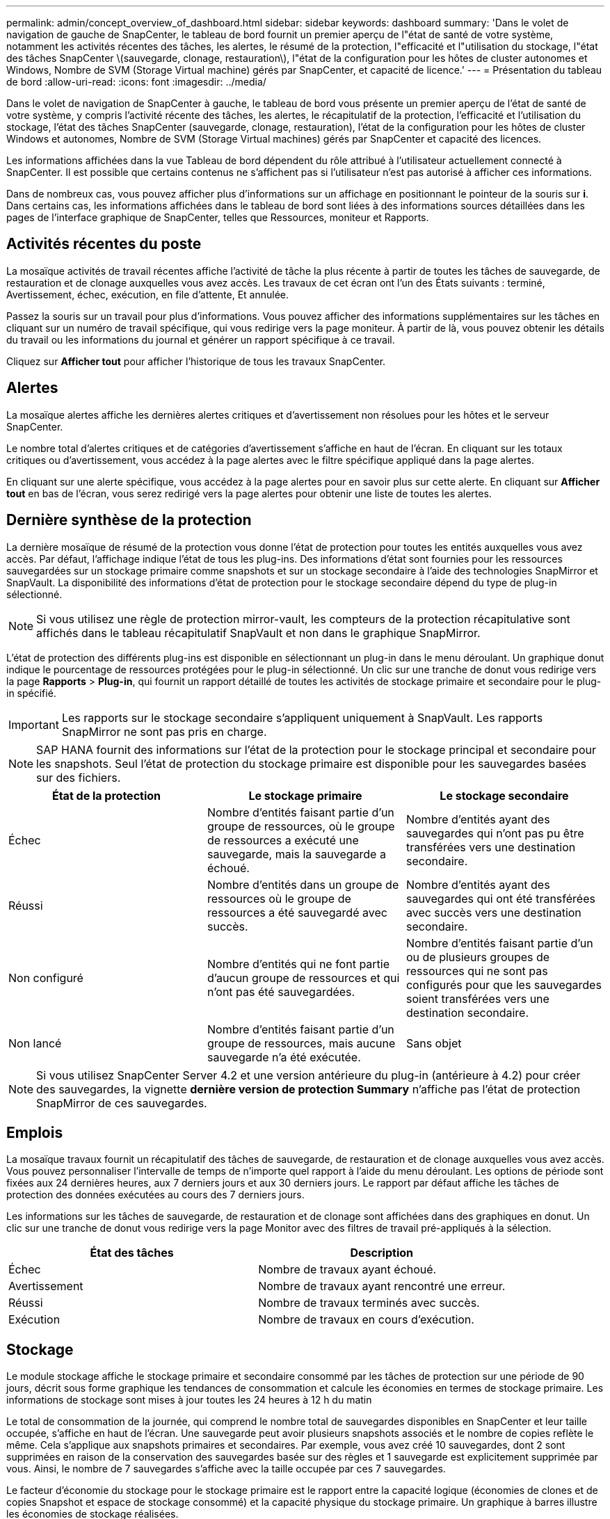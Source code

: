 ---
permalink: admin/concept_overview_of_dashboard.html 
sidebar: sidebar 
keywords: dashboard 
summary: 'Dans le volet de navigation de gauche de SnapCenter, le tableau de bord fournit un premier aperçu de l"état de santé de votre système, notamment les activités récentes des tâches, les alertes, le résumé de la protection, l"efficacité et l"utilisation du stockage, l"état des tâches SnapCenter \(sauvegarde, clonage, restauration\), l"état de la configuration pour les hôtes de cluster autonomes et Windows, Nombre de SVM (Storage Virtual machine) gérés par SnapCenter, et capacité de licence.' 
---
= Présentation du tableau de bord
:allow-uri-read: 
:icons: font
:imagesdir: ../media/


[role="lead"]
Dans le volet de navigation de SnapCenter à gauche, le tableau de bord vous présente un premier aperçu de l'état de santé de votre système, y compris l'activité récente des tâches, les alertes, le récapitulatif de la protection, l'efficacité et l'utilisation du stockage, l'état des tâches SnapCenter (sauvegarde, clonage, restauration), l'état de la configuration pour les hôtes de cluster Windows et autonomes, Nombre de SVM (Storage Virtual machines) gérés par SnapCenter et capacité des licences.

Les informations affichées dans la vue Tableau de bord dépendent du rôle attribué à l'utilisateur actuellement connecté à SnapCenter. Il est possible que certains contenus ne s'affichent pas si l'utilisateur n'est pas autorisé à afficher ces informations.

Dans de nombreux cas, vous pouvez afficher plus d'informations sur un affichage en positionnant le pointeur de la souris sur *i*. Dans certains cas, les informations affichées dans le tableau de bord sont liées à des informations sources détaillées dans les pages de l'interface graphique de SnapCenter, telles que Ressources, moniteur et Rapports.



== Activités récentes du poste

La mosaïque activités de travail récentes affiche l'activité de tâche la plus récente à partir de toutes les tâches de sauvegarde, de restauration et de clonage auxquelles vous avez accès. Les travaux de cet écran ont l'un des États suivants : terminé, Avertissement, échec, exécution, en file d'attente, Et annulée.

Passez la souris sur un travail pour plus d'informations. Vous pouvez afficher des informations supplémentaires sur les tâches en cliquant sur un numéro de travail spécifique, qui vous redirige vers la page moniteur. À partir de là, vous pouvez obtenir les détails du travail ou les informations du journal et générer un rapport spécifique à ce travail.

Cliquez sur *Afficher tout* pour afficher l'historique de tous les travaux SnapCenter.



== Alertes

La mosaïque alertes affiche les dernières alertes critiques et d'avertissement non résolues pour les hôtes et le serveur SnapCenter.

Le nombre total d'alertes critiques et de catégories d'avertissement s'affiche en haut de l'écran. En cliquant sur les totaux critiques ou d'avertissement, vous accédez à la page alertes avec le filtre spécifique appliqué dans la page alertes.

En cliquant sur une alerte spécifique, vous accédez à la page alertes pour en savoir plus sur cette alerte. En cliquant sur *Afficher tout* en bas de l'écran, vous serez redirigé vers la page alertes pour obtenir une liste de toutes les alertes.



== Dernière synthèse de la protection

La dernière mosaïque de résumé de la protection vous donne l'état de protection pour toutes les entités auxquelles vous avez accès. Par défaut, l'affichage indique l'état de tous les plug-ins. Des informations d'état sont fournies pour les ressources sauvegardées sur un stockage primaire comme snapshots et sur un stockage secondaire à l'aide des technologies SnapMirror et SnapVault. La disponibilité des informations d'état de protection pour le stockage secondaire dépend du type de plug-in sélectionné.


NOTE: Si vous utilisez une règle de protection mirror-vault, les compteurs de la protection récapitulative sont affichés dans le tableau récapitulatif SnapVault et non dans le graphique SnapMirror.

L'état de protection des différents plug-ins est disponible en sélectionnant un plug-in dans le menu déroulant. Un graphique donut indique le pourcentage de ressources protégées pour le plug-in sélectionné. Un clic sur une tranche de donut vous redirige vers la page *Rapports* > *Plug-in*, qui fournit un rapport détaillé de toutes les activités de stockage primaire et secondaire pour le plug-in spécifié.


IMPORTANT: Les rapports sur le stockage secondaire s'appliquent uniquement à SnapVault. Les rapports SnapMirror ne sont pas pris en charge.


NOTE: SAP HANA fournit des informations sur l'état de la protection pour le stockage principal et secondaire pour les snapshots. Seul l'état de protection du stockage primaire est disponible pour les sauvegardes basées sur des fichiers.

|===
| État de la protection | Le stockage primaire | Le stockage secondaire 


 a| 
Échec
 a| 
Nombre d'entités faisant partie d'un groupe de ressources, où le groupe de ressources a exécuté une sauvegarde, mais la sauvegarde a échoué.
 a| 
Nombre d'entités ayant des sauvegardes qui n'ont pas pu être transférées vers une destination secondaire.



 a| 
Réussi
 a| 
Nombre d'entités dans un groupe de ressources où le groupe de ressources a été sauvegardé avec succès.
 a| 
Nombre d'entités ayant des sauvegardes qui ont été transférées avec succès vers une destination secondaire.



 a| 
Non configuré
 a| 
Nombre d'entités qui ne font partie d'aucun groupe de ressources et qui n'ont pas été sauvegardées.
 a| 
Nombre d'entités faisant partie d'un ou de plusieurs groupes de ressources qui ne sont pas configurés pour que les sauvegardes soient transférées vers une destination secondaire.



 a| 
Non lancé
 a| 
Nombre d'entités faisant partie d'un groupe de ressources, mais aucune sauvegarde n'a été exécutée.
 a| 
Sans objet

|===

NOTE: Si vous utilisez SnapCenter Server 4.2 et une version antérieure du plug-in (antérieure à 4.2) pour créer des sauvegardes, la vignette *dernière version de protection Summary* n'affiche pas l'état de protection SnapMirror de ces sauvegardes.



== Emplois

La mosaïque travaux fournit un récapitulatif des tâches de sauvegarde, de restauration et de clonage auxquelles vous avez accès. Vous pouvez personnaliser l'intervalle de temps de n'importe quel rapport à l'aide du menu déroulant. Les options de période sont fixées aux 24 dernières heures, aux 7 derniers jours et aux 30 derniers jours. Le rapport par défaut affiche les tâches de protection des données exécutées au cours des 7 derniers jours.

Les informations sur les tâches de sauvegarde, de restauration et de clonage sont affichées dans des graphiques en donut. Un clic sur une tranche de donut vous redirige vers la page Monitor avec des filtres de travail pré-appliqués à la sélection.

|===
| État des tâches | Description 


 a| 
Échec
 a| 
Nombre de travaux ayant échoué.



 a| 
Avertissement
 a| 
Nombre de travaux ayant rencontré une erreur.



 a| 
Réussi
 a| 
Nombre de travaux terminés avec succès.



 a| 
Exécution
 a| 
Nombre de travaux en cours d'exécution.

|===


== Stockage

Le module stockage affiche le stockage primaire et secondaire consommé par les tâches de protection sur une période de 90 jours, décrit sous forme graphique les tendances de consommation et calcule les économies en termes de stockage primaire. Les informations de stockage sont mises à jour toutes les 24 heures à 12 h du matin

Le total de consommation de la journée, qui comprend le nombre total de sauvegardes disponibles en SnapCenter et leur taille occupée, s'affiche en haut de l'écran. Une sauvegarde peut avoir plusieurs snapshots associés et le nombre de copies reflète le même. Cela s'applique aux snapshots primaires et secondaires. Par exemple, vous avez créé 10 sauvegardes, dont 2 sont supprimées en raison de la conservation des sauvegardes basée sur des règles et 1 sauvegarde est explicitement supprimée par vous. Ainsi, le nombre de 7 sauvegardes s'affiche avec la taille occupée par ces 7 sauvegardes.

Le facteur d'économie du stockage pour le stockage primaire est le rapport entre la capacité logique (économies de clones et de copies Snapshot et espace de stockage consommé) et la capacité physique du stockage primaire. Un graphique à barres illustre les économies de stockage réalisées.

Le graphique linéaire trace séparément la consommation de stockage primaire et secondaire, jour par jour, sur une période de 90 jours. Passez le pointeur de la souris sur les graphiques pour obtenir des résultats détaillés au jour le jour.


NOTE: Si vous utilisez SnapCenter Server 4.2 et une version antérieure du plug-in (antérieure à 4.2) pour créer des sauvegardes, la vignette *Storage* n'affiche pas le nombre de sauvegardes, l'espace de stockage utilisé par ces sauvegardes, les économies de snapshots, les économies de clonage et la taille de la copie Snapshot.



== Configuration

La mosaïque de configuration fournit des informations d'état consolidées pour tous les hôtes de cluster Windows et autonomes actifs que SnapCenter gère et auxquels vous avez accès. Cela inclut les informations sur l'état du plug-in associées à ces hôtes.

En cliquant sur le nombre adjacent aux hôtes, vous redirige vers la section hôtes gérés de la page hôtes. De là, vous pouvez obtenir des informations détaillées pour un hôte sélectionné.

Cet affichage présente également la somme des SVM ONTAP autonomes et des SVM Cluster ONTAP que SnapCenter gère et auxquels vous avez accès. Cliquez sur le nombre à côté de SVM pour vous rediriger vers la page systèmes de stockage. De là, vous pouvez obtenir des informations détaillées pour un SVM sélectionné.

L'état de configuration de l'hôte est présenté en rouge (critique), jaune (avertissement) et vert (actif), ainsi que le nombre d'hôtes dans chaque état. Des messages d'état sont fournis pour chaque état.

|===
| État de la configuration | Description 


 a| 
Mise à niveau obligatoire
 a| 
Le nombre d'hôtes exécutant des plug-ins non pris en charge et nécessitant une mise à niveau. Un plug-in non pris en charge n'est pas compatible avec cette version de SnapCenter.



 a| 
Migration obligatoire
 a| 
Le nombre d'hôtes exécutant des plug-ins non pris en charge et qui doivent être migrations ? Un plug-in non pris en charge n'est pas compatible avec cette version de SnapCenter.



 a| 
Aucun plug-in installé
 a| 
Le nombre d'hôtes ajoutés correctement, mais les plug-ins doivent être installés, ou l'installation des plug-ins a échoué.



 a| 
Suspendu
 a| 
Nombre d'hôtes dont les horaires sont suspendus et en cours de maintenance.



 a| 
Arrêté
 a| 
Le nombre d'hôtes actifs, mais les services de plug-in ne sont pas en cours d'exécution.



 a| 
Hôte arrêté
 a| 
Nombre d'hôtes qui sont en panne ou inaccessibles.



 a| 
Mise à niveau disponible (en option)
 a| 
Nombre d'hôtes dans lesquels une version plus récente du plug-in est disponible pour la mise à niveau.



 a| 
Migration disponible (facultatif)
 a| 
Nombre d'hôtes dans lesquels une version plus récente du plug-in est disponible pour la migration.



 a| 
Configurer le répertoire du journal
 a| 
Nombre d'hôtes dans lesquels le répertoire du journal doit être configuré pour que SCSQL puisse effectuer une sauvegarde du journal de transactions.



 a| 
Configurer les plug-ins VMware
 a| 
Nombre d'hôtes dans lesquels le plug-in SnapCenter pour VMware vSphere doit être ajouté.



 a| 
Inconnu
 a| 
Nombre d'hôtes enregistrés mais l'installation n'est pas encore déclenchée.



 a| 
Exécution
 a| 
Le nombre d'hôtes actifs et de plug-ins s'exécute. Et dans le cas des plug-ins SCSQL, le répertoire de journaux et l'hyperviseur sont configurés.



 a| 
Installation/désinstallation de modules externes
 a| 
Nombre d'hôtes où l'installation ou la désinstallation du plug-in est en cours.

|===